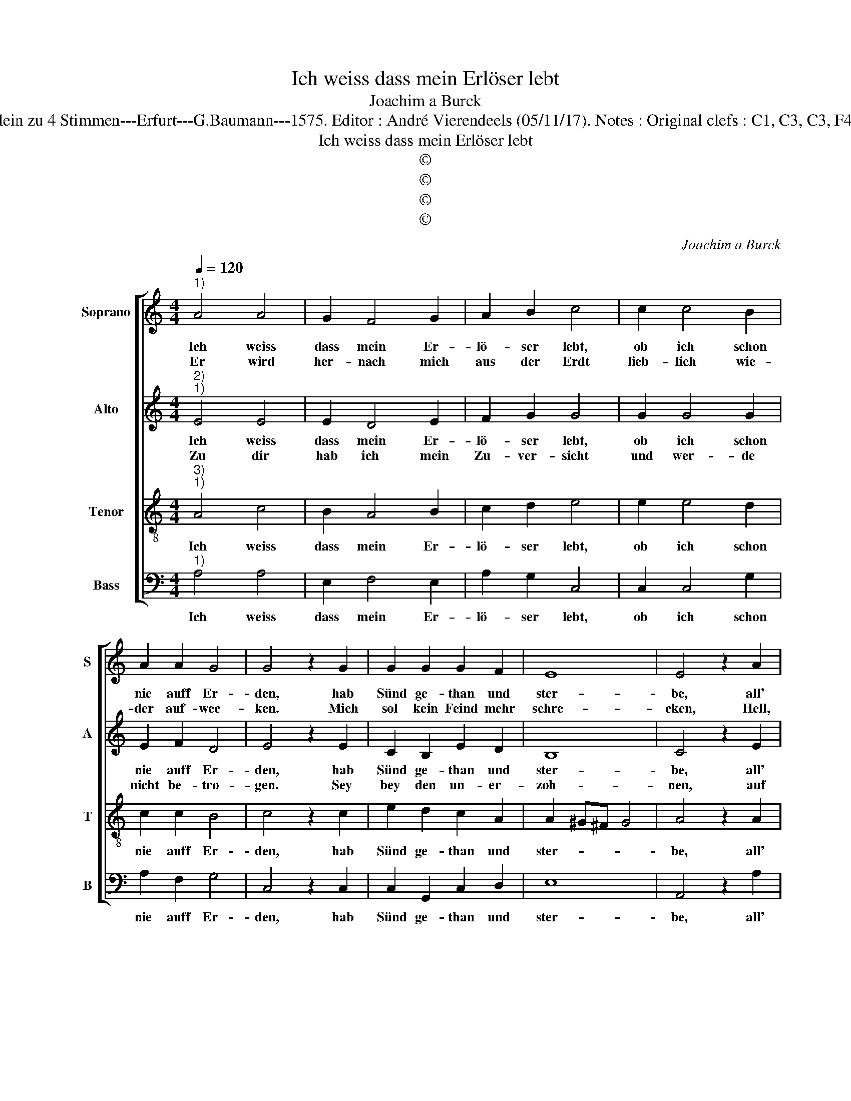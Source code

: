 X:1
T:Ich weiss dass mein Erlöser lebt
T:Joachim a Burck
T:Source : Breitkopf & Härtel---Leipzich---R.Eitner---1898. First print : 20 Deutsche Liedlein zu 4 Stimmen---Erfurt---G.Baumann---1575. Editor : André Vierendeels (05/11/17). Notes : Original clefs : C1, C3, C3, F4 Editorial accidentals above the staff Text by Ludovico Helmbold (Christeliche Reimen)
T:Ich weiss dass mein Erlöser lebt
T:©
T:©
T:©
T:©
C:Joachim a Burck
Z:©
%%score [ 1 2 3 4 ]
L:1/8
Q:1/4=120
M:4/4
K:C
V:1 treble nm="Soprano" snm="S"
V:2 treble nm="Alto" snm="A"
V:3 treble-8 nm="Tenor" snm="T"
V:4 bass nm="Bass" snm="B"
V:1
"^1)" A4 A4 | G2 F4 G2 | A2 B2 c4 | c2 c4 B2 | A2 A2 G4 | G4 z2 G2 | G2 G2 G2 F2 | E8 | E4 z2 A2 | %9
w: Ich weiss|dass mein Er-|lö- ser lebt,|ob ich schon|nie auff Er-|den, hab|Sünd ge- than und|ster-|be, all'|
w: Er wird|her- nach mich|aus der Erdt|lieb- lich wie-|der auf- wec-|ken. Mich|sol kein Feind mehr|schre-|cken, Hell,|
 A4 G2 F2- | F2 G2 A2 B2 | c4 c2 c2- | c2 B2 A2 A2 | G4 G4 | z2 G2 G2 G2 | G4 F4 | E8 | E4 z2 A2 | %18
w: mei- ne Fein-|* de sind er-|legt, nicht ei-|* net kan mir|scha- den,|so grosz ist|Got- tes|Gna-|de, wel-|
w: Teuf- fel, Todt|_ o- der was|mehr ent- ge-|* gen ist der|Freu- den,|reumbt er auf|mit seim|Lei-|den, trotz|
 ^F4 F2 G2- | G2 G2 E2 F2 | G4 z2 c2- | c2 B2 A4 | G4 G4 | F8 | E4 z2 E2 | G4 G2 A2- | %26
w: cher mir sei-|* nen lie- ben|Sohn, Je-|* sum Christ|hat ge-|schen-|cket; lie-|bers war nicht|
w: dass ihm et-|* wa wie- der-|bell. Zu-|* tre- ten|ist die|Schlan-|ge, O|Herr, mein Seel|
 A2 B2 A2 G2 | A4 A4 | G4 G2 A2- | A2 A2 G2 G2 | ^F4 F4 | G6 F2 | E2 E2 D4 | E4 z2 A2 | %34
w: _ in sei- nem|Thron, lie-|bers war nicht|_ in sei- nem|Thron; hier-|an mein|Hertz ge- den-|cket, hier-|
w: _ ich dir be-|fehl, O|Herr mein Seel|_ ich dir be-|fehl, Gnad|ist bey|dir die Men-|ge, Gnad|
 A2 G2 G2 G2 | E8 | E8 |] %37
w: an mein Hertz ge-|den-|cket.|
w: ist bey dir die|Men-|ge.|
V:2
"^2)""^1)" E4 E4 | E2 D4 E2 | F2 G2 G4 | G2 G4 G2 | E2 F2 D4 | E4 z2 E2 | C2 B,2 E2 D2 | B,8 | %8
w: Ich weiss|dass mein Er-|lö- ser lebt,|ob ich schon|nie auff Er-|den, hab|Sünd ge- than und|ster-|
w: Zu dir|hab ich mein|Zu- ver- sicht|und wer- de|nicht be- tro-|gen. Sey|bey den un- er-|zoh-|
 C4 z2 E2 | E4 E2 D2- | D2 E2 F2 G2 | G4 G2 G2- | G2 G2 E2 F2 | D4 E4 | z2 E2 C2 B,2 | E4 D4 | %16
w: be, all'|mei- ne Fein-|* de sind er-|legt, nicht ei-|* ner kan mir|scha- den,|so grosz ist|Got- tes|
w: nen, auf|dass sie durch|_ dein Wort er-|leucht Chri- sten|_ wer- den und|blei- ben,|him- li- sche|Gu- ter|
 B,8 | C4 z2 E2 | D4 D2 D2- | D2 E2 C2 A,2 | B,2 A,G, G2 G2 | G4 F4 | D4 C4 | D8 | G,4 z2 C2 | %25
w: Gna-|de, wel-|ches mir sei-|* nen lie- ben|Sohn _ _ _ Je-|sum Christ|hat ge-|schen-|cket; lie-|
w: lie-|ben, se-|lig vol- len-|* den die- se|Zeit, _ _ _ sampt|den, so|dei- nen|Na-|men er-|
 E4 D2 F2- | F2 D2 E2 D2 | C4 F4 | D4 E2 E2- | E2 F2 D2 E2 | A,4 D4 | E4 D2 C2- | C2 C2 A,4 | %33
w: bers war nicht|_ in sei- nem|Thron, lie-|bers war nicht|_ in sei- nem|Thron; hier-|an mein Hertz|_ ge- den-|
w: ken- net und|_ in E- wig-|keit neu|dich an- schau|_ en, A- *|men, neu|dich an- schau-|* en, A-|
 A,4 z2 C2 | C2 E2 E2 D2 | C8 | B,8 |] %37
w: cket, hier-|an mein Hertz ge-|den-|cket.|
w: men, neu|dich an schau- en,|A-|men.|
V:3
"^3)""^1)" A4 c4 | B2 A4 B2 | c2 d2 e4 | e2 e4 d2 | c2 c2 B4 | c4 z2 c2 | e2 d2 c2 A2 | %7
w: Ich weiss|dass mein Er-|lö- ser lebt,|ob ich schon|nie auff Er-|den, hab|Sünd ge- than und|
 A2 ^G^F G4 | A4 z2 A2 | c4 B2 A2- | A2 B2 c2 d2 | e4 e2 e2- | e2 d2 c2 c2 | B4 c4 | z2 c2 e2 d2 | %15
w: ster- * * *|be, all'|mei- ne Fein-|* de sind er-|legt, nicht ei-|* ner kan mir|scha- den,|so grosz ist|
 c4 A2 A2- | A2 ^G^F G4 | A4 z2 c2 | A4 A2 B2- | B2 B2 c2 c2 | d4 e4 | e4 c4 | B4 G2 c2- | %23
w: Got- tes Gna-||de, wel-|ches mir sei-|* nen lie- ben|Sohn Je-|sum Christ|hat ge- schen-|
 c2 BA B4 | c4 z2 G2 | c4 B2 d2- | d2 G2 c2 B2 | A4 d4 | B4 B2 c2- | c2 d2 B2 c2 | d4 A4 | %31
w: |cket; lie-|bers war nicht|_ in sei- nem|Thron, lie-|bers war nicht|_ in sei- nem|Thron; hier-|
 c4 B2 A2- | A2 G2 F4 | E4 z2 e2 | e2 B2 c2 B2 | A8 | ^G8 |] %37
w: an mein Hertz|_ ge- den-|cket, hier-|an mein Hertz ge-|den-|cket.|
V:4
"^1)" A,4 A,4 | E,2 F,4 E,2 | A,2 G,2 C,4 | C,2 C,4 G,2 | A,2 F,2 G,4 | C,4 z2 C,2 | %6
w: Ich weiss|dass mein Er-|lö- ser lebt,|ob ich schon|nie auff Er-|den, hab|
 C,2 G,,2 C,2 D,2 | E,8 | A,,4 z2 A,2 | A,4 E,2 F,2- | F,2 E,2 A,2 G,2 | C,4 C,2 C,2- | %12
w: Sünd ge- than und|ster-|be, all'|mei- ne Fein|_ de sind er-|legt, nicht ei-|
 C,2 G,2 A,2 F,2 | G,4 C,4 | z2 C,2 C,2 G,,2 |"^-natural" C,4 D,4 | E,8 | A,,4 z2 A,,2 | %18
w: * ner kan mir|scha- den,|so grosz ist|Got- tes|Gna-|de, wel-|
 D,4 D,2 G,2- | G,2 E,2 A,2 A,2 | G,4 C,4 | E,4 F,4 | G,4 E,4 | D,8 | C,8 | z8 | z8 | z4 D,4 | %28
w: ches mir sei-|* nen lie- ben|Sohn Je-|sum Christ|hat ge-|schen-|cket;|||lie-|
 G,4 E,2 A,2- | A,2 D,2 G,2 E,2 | D,4 D,4 | C,4 G,,2 A,,2- | A,,2 C,2 D,4 | A,,4 z2 A,,2 | %34
w: bers war nicht|_ in sei- nem|Thron; hier-|an mein Hertz|_ ge- den-|cket, hier-|
 A,,2 E,2 C,2 G,,2 | A,,8 | E,8 |] %37
w: an mein Hertz ge-|den-|cket.|

